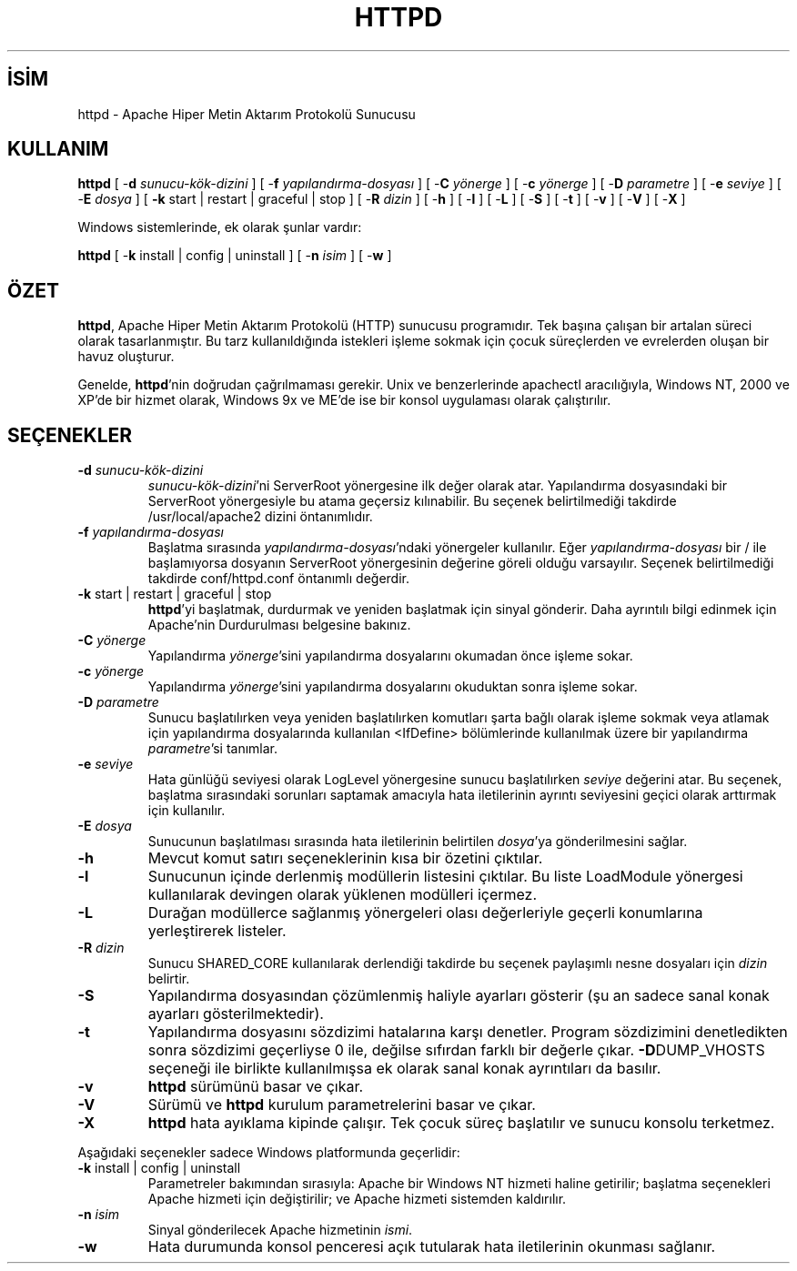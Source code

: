 .\" XXXXXXXXXXXXXXXXXXXXXXXXXXXXXXXXXXXXXXX
.\" DO NOT EDIT! Generated from XML source.
.\" XXXXXXXXXXXXXXXXXXXXXXXXXXXXXXXXXXXXXXX
.de Sh \" Subsection
.br
.if t .Sp
.ne 5
.PP
\fB\\$1\fR
.PP
..
.de Sp \" Vertical space (when we can't use .PP)
.if t .sp .5v
.if n .sp
..
.de Ip \" List item
.br
.ie \\n(.$>=3 .ne \\$3
.el .ne 3
.IP "\\$1" \\$2
..
.TH "HTTPD" 8 "2009-02-16" "Apache HTTP Sunucusu" "httpd"
.nh
.SH İSİM
httpd \- Apache Hiper Metin Aktarım Protokolü Sunucusu

.SH "KULLANIM"
 
.PP
\fBhttpd\fR [ -\fBd\fR \fIsunucu-kök-dizini\fR ] [ -\fBf\fR \fIyapılandırma-dosyası\fR ] [ -\fBC\fR \fIyönerge\fR ] [ -\fBc\fR \fIyönerge\fR ] [ -\fBD\fR \fIparametre\fR ] [ -\fBe\fR \fIseviye\fR ] [ -\fBE\fR \fIdosya\fR ] [ \fB-k\fR start | restart | graceful | stop ] [ -\fBR\fR \fIdizin\fR ] [ -\fBh\fR ] [ -\fBl\fR ] [ -\fBL\fR ] [ -\fBS\fR ] [ -\fBt\fR ] [ -\fBv\fR ] [ -\fBV\fR ] [ -\fBX\fR ]
 
.PP
Windows sistemlerinde, ek olarak şunlar vardır:
 
.PP
\fBhttpd\fR [ -\fBk\fR install | config | uninstall ] [ -\fBn\fR \fIisim\fR ] [ -\fBw\fR ]
 

.SH "ÖZET"
 
.PP
\fBhttpd\fR, Apache Hiper Metin Aktarım Protokolü (HTTP) sunucusu programıdır\&. Tek başına çalışan bir artalan süreci olarak tasarlanmıştır\&. Bu tarz kullanıldığında istekleri işleme sokmak için çocuk süreçlerden ve evrelerden oluşan bir havuz oluşturur\&.
 
.PP
Genelde, \fBhttpd\fR'nin doğrudan çağrılmaması gerekir\&. Unix ve benzerlerinde apachectl aracılığıyla, Windows NT, 2000 ve XP'de bir hizmet olarak, Windows 9x ve ME'de ise bir konsol uygulaması olarak çalıştırılır\&.
 

.SH "SEÇENEKLER"
 
 
.TP
\fB-d\fR \fIsunucu-kök-dizini\fR
\fIsunucu-kök-dizini\fR'ni ServerRoot yönergesine ilk değer olarak atar\&. Yapılandırma dosyasındaki bir ServerRoot yönergesiyle bu atama geçersiz kılınabilir\&. Bu seçenek belirtilmediği takdirde /usr/local/apache2 dizini öntanımlıdır\&.  
.TP
\fB-f\fR \fIyapılandırma-dosyası\fR
Başlatma sırasında \fIyapılandırma-dosyası\fR'ndaki yönergeler kullanılır\&. Eğer \fIyapılandırma-dosyası\fR bir / ile başlamıyorsa dosyanın ServerRoot yönergesinin değerine göreli olduğu varsayılır\&. Seçenek belirtilmediği takdirde conf/httpd\&.conf öntanımlı değerdir\&.  
.TP
\fB-k\fR start | restart | graceful | stop
\fBhttpd\fR'yi başlatmak, durdurmak ve yeniden başlatmak için sinyal gönderir\&. Daha ayrıntılı bilgi edinmek için Apache'nin Durdurulması belgesine bakınız\&.  
.TP
\fB-C\fR \fIyönerge\fR
Yapılandırma \fIyönerge\fR'sini yapılandırma dosyalarını okumadan önce işleme sokar\&.  
.TP
\fB-c\fR \fIyönerge\fR
Yapılandırma \fIyönerge\fR'sini yapılandırma dosyalarını okuduktan sonra işleme sokar\&.  
.TP
\fB-D\fR \fIparametre\fR
Sunucu başlatılırken veya yeniden başlatılırken komutları şarta bağlı olarak işleme sokmak veya atlamak için yapılandırma dosyalarında kullanılan <IfDefine> bölümlerinde kullanılmak üzere bir yapılandırma \fIparametre\fR'si tanımlar\&.  
.TP
\fB-e\fR \fIseviye\fR
Hata günlüğü seviyesi olarak LogLevel yönergesine sunucu başlatılırken \fIseviye\fR değerini atar\&. Bu seçenek, başlatma sırasındaki sorunları saptamak amacıyla hata iletilerinin ayrıntı seviyesini geçici olarak arttırmak için kullanılır\&.  
.TP
\fB-E\fR \fIdosya\fR
Sunucunun başlatılması sırasında hata iletilerinin belirtilen \fIdosya\fR'ya gönderilmesini sağlar\&.  
.TP
\fB-h\fR
Mevcut komut satırı seçeneklerinin kısa bir özetini çıktılar\&.  
.TP
\fB-l\fR
Sunucunun içinde derlenmiş modüllerin listesini çıktılar\&. Bu liste LoadModule yönergesi kullanılarak devingen olarak yüklenen modülleri içermez\&.  
.TP
\fB-L\fR
Durağan modüllerce sağlanmış yönergeleri olası değerleriyle geçerli konumlarına yerleştirerek listeler\&.  
.TP
\fB-R\fR \fIdizin\fR
Sunucu SHARED_CORE kullanılarak derlendiği takdirde bu seçenek paylaşımlı nesne dosyaları için \fIdizin\fR belirtir\&.  
.TP
\fB-S\fR
Yapılandırma dosyasından çözümlenmiş haliyle ayarları gösterir (şu an sadece sanal konak ayarları gösterilmektedir)\&.  
.TP
\fB-t\fR
Yapılandırma dosyasını sözdizimi hatalarına karşı denetler\&. Program sözdizimini denetledikten sonra sözdizimi geçerliyse 0 ile, değilse sıfırdan farklı bir değerle çıkar\&. \fB-D\fRDUMP_VHOSTS seçeneği ile birlikte kullanılmışsa ek olarak sanal konak ayrıntıları da basılır\&.  
.TP
\fB-v\fR
\fBhttpd\fR sürümünü basar ve çıkar\&.  
.TP
\fB-V\fR
Sürümü ve \fBhttpd\fR kurulum parametrelerini basar ve çıkar\&.  
.TP
\fB-X\fR
\fBhttpd\fR hata ayıklama kipinde çalışır\&. Tek çocuk süreç başlatılır ve sunucu konsolu terketmez\&.  
 
.PP
Aşağıdaki seçenekler sadece Windows platformunda geçerlidir:
 
 
.TP
\fB-k\fR install | config | uninstall
Parametreler bakımından sırasıyla: Apache bir Windows NT hizmeti haline getirilir; başlatma seçenekleri Apache hizmeti için değiştirilir; ve Apache hizmeti sistemden kaldırılır\&.  
.TP
\fB-n\fR \fIisim\fR
Sinyal gönderilecek Apache hizmetinin \fIismi\fR\&.  
.TP
\fB-w\fR
Hata durumunda konsol penceresi açık tutularak hata iletilerinin okunması sağlanır\&.  
 
